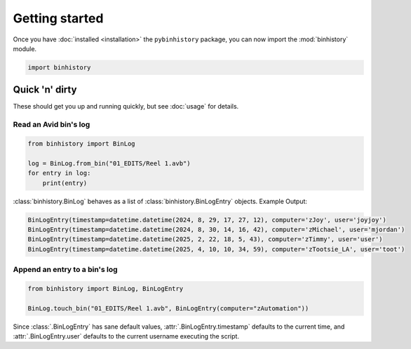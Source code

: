 Getting started
===============

Once you have :doc:`installed <installation>` the ``pybinhistory`` package, you can now import 
the :mod:`binhistory` module.

.. code-block:: python

    import binhistory

Quick 'n' dirty
---------------

These should get you up and running quickly, but see :doc:`usage` for details.

Read an Avid bin's log
~~~~~~~~~~~~~~~~~~~~~~

.. code-block:: python

    from binhistory import BinLog

    log = BinLog.from_bin("01_EDITS/Reel 1.avb")
    for entry in log:
        print(entry)

:class:`binhistory.BinLog` behaves as a list of :class:`binhistory.BinLogEntry` objects.  Example Output:

.. code-block:: bash

    BinLogEntry(timestamp=datetime.datetime(2024, 8, 29, 17, 27, 12), computer='zJoy', user='joyjoy')
    BinLogEntry(timestamp=datetime.datetime(2024, 8, 30, 14, 16, 42), computer='zMichael', user='mjordan')
    BinLogEntry(timestamp=datetime.datetime(2025, 2, 22, 18, 5, 43), computer='zTimmy', user='user')
    BinLogEntry(timestamp=datetime.datetime(2025, 4, 10, 10, 34, 59), computer='zTootsie_LA', user='toot')

Append an entry to a bin's log
~~~~~~~~~~~~~~~~~~~~~~~~~~~~~~

.. code-block:: python

   from binhistory import BinLog, BinLogEntry

   BinLog.touch_bin("01_EDITS/Reel 1.avb", BinLogEntry(computer="zAutomation"))

Since :class:`.BinLogEntry` has sane default values, :attr:`.BinLogEntry.timestamp` defaults to the current time, 
and :attr:`.BinLogEntry.user` defaults to the current username executing the script.